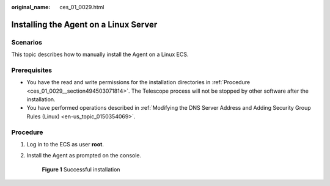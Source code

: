:original_name: ces_01_0029.html

.. _ces_01_0029:

Installing the Agent on a Linux Server
======================================

Scenarios
---------

This topic describes how to manually install the Agent on a Linux ECS.

Prerequisites
-------------

-  You have the read and write permissions for the installation directories in :ref:`Procedure <ces_01_0029__section494503071814>`. The Telescope process will not be stopped by other software after the installation.
-  You have performed operations described in :ref:`Modifying the DNS Server Address and Adding Security Group Rules (Linux) <en-us_topic_0150354069>`.

.. _ces_01_0029__section494503071814:

Procedure
---------

#. Log in to the ECS as user **root**.

#. Install the Agent as prompted on the console.


   .. figure:: /_static/images/en-us_image_0000001662155785.png
      :alt: **Figure 1** Successful installation

      **Figure 1** Successful installation
